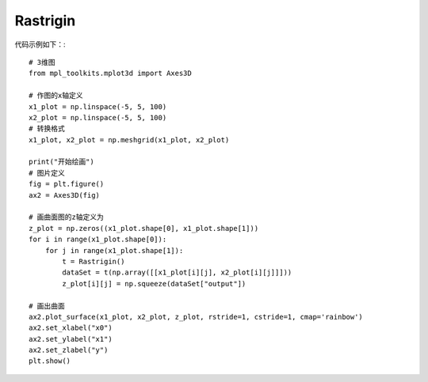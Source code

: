 Rastrigin
=================================

代码示例如下：::

    # 3维图
    from mpl_toolkits.mplot3d import Axes3D

    # 作图的x轴定义
    x1_plot = np.linspace(-5, 5, 100)
    x2_plot = np.linspace(-5, 5, 100)
    # 转换格式
    x1_plot, x2_plot = np.meshgrid(x1_plot, x2_plot)

    print("开始绘画")
    # 图片定义
    fig = plt.figure()
    ax2 = Axes3D(fig)

    # 画曲面图的z轴定义为
    z_plot = np.zeros((x1_plot.shape[0], x1_plot.shape[1]))
    for i in range(x1_plot.shape[0]):
        for j in range(x1_plot.shape[1]):
            t = Rastrigin()
            dataSet = t(np.array([[x1_plot[i][j], x2_plot[i][j]]]))
            z_plot[i][j] = np.squeeze(dataSet["output"])

    # 画出曲面
    ax2.plot_surface(x1_plot, x2_plot, z_plot, rstride=1, cstride=1, cmap='rainbow')
    ax2.set_xlabel("x0")
    ax2.set_ylabel("x1")
    ax2.set_zlabel("y")
    plt.show()
	
.. image:: image/Rastrigin运行结果.png
    :align: center
